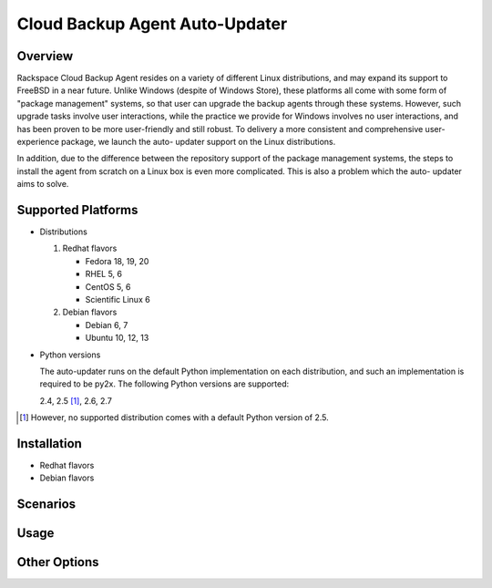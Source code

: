 ===============================
Cloud Backup Agent Auto-Updater
===============================

Overview
========

Rackspace Cloud Backup Agent resides on a variety of different Linux
distributions, and may expand its support to FreeBSD in a near future.  Unlike
Windows (despite of Windows Store), these platforms all come with some form of
"package management" systems, so that user can upgrade the backup agents
through these systems.  However, such upgrade tasks involve user interactions,
while the practice we provide for Windows involves no user interactions, and
has been proven to be more user-friendly and still robust.  To delivery a more
consistent and comprehensive user-experience package, we launch the auto-
updater support on the Linux distributions.

In addition, due to the difference between the repository support of the
package management systems, the steps to install the agent from scratch on a
Linux box is even more complicated.  This is also a problem which the auto-
updater aims to solve.


Supported Platforms
===================

- Distributions

  1. Redhat flavors

     - Fedora 18, 19, 20
     - RHEL 5, 6
     - CentOS 5, 6
     - Scientific Linux 6

  2. Debian flavors

     - Debian 6, 7
     - Ubuntu 10, 12, 13

- Python versions

  The auto-updater runs on the default Python implementation on each
  distribution, and such an implementation is required to be py2x.  The
  following Python versions are supported:

  2.4, 2.5 [1]_, 2.6, 2.7

.. [1] However, no supported distribution comes with a default Python version
   of 2.5.


Installation
============

- Redhat flavors

- Debian flavors


Scenarios
=========


Usage
=====


Other Options
=============
